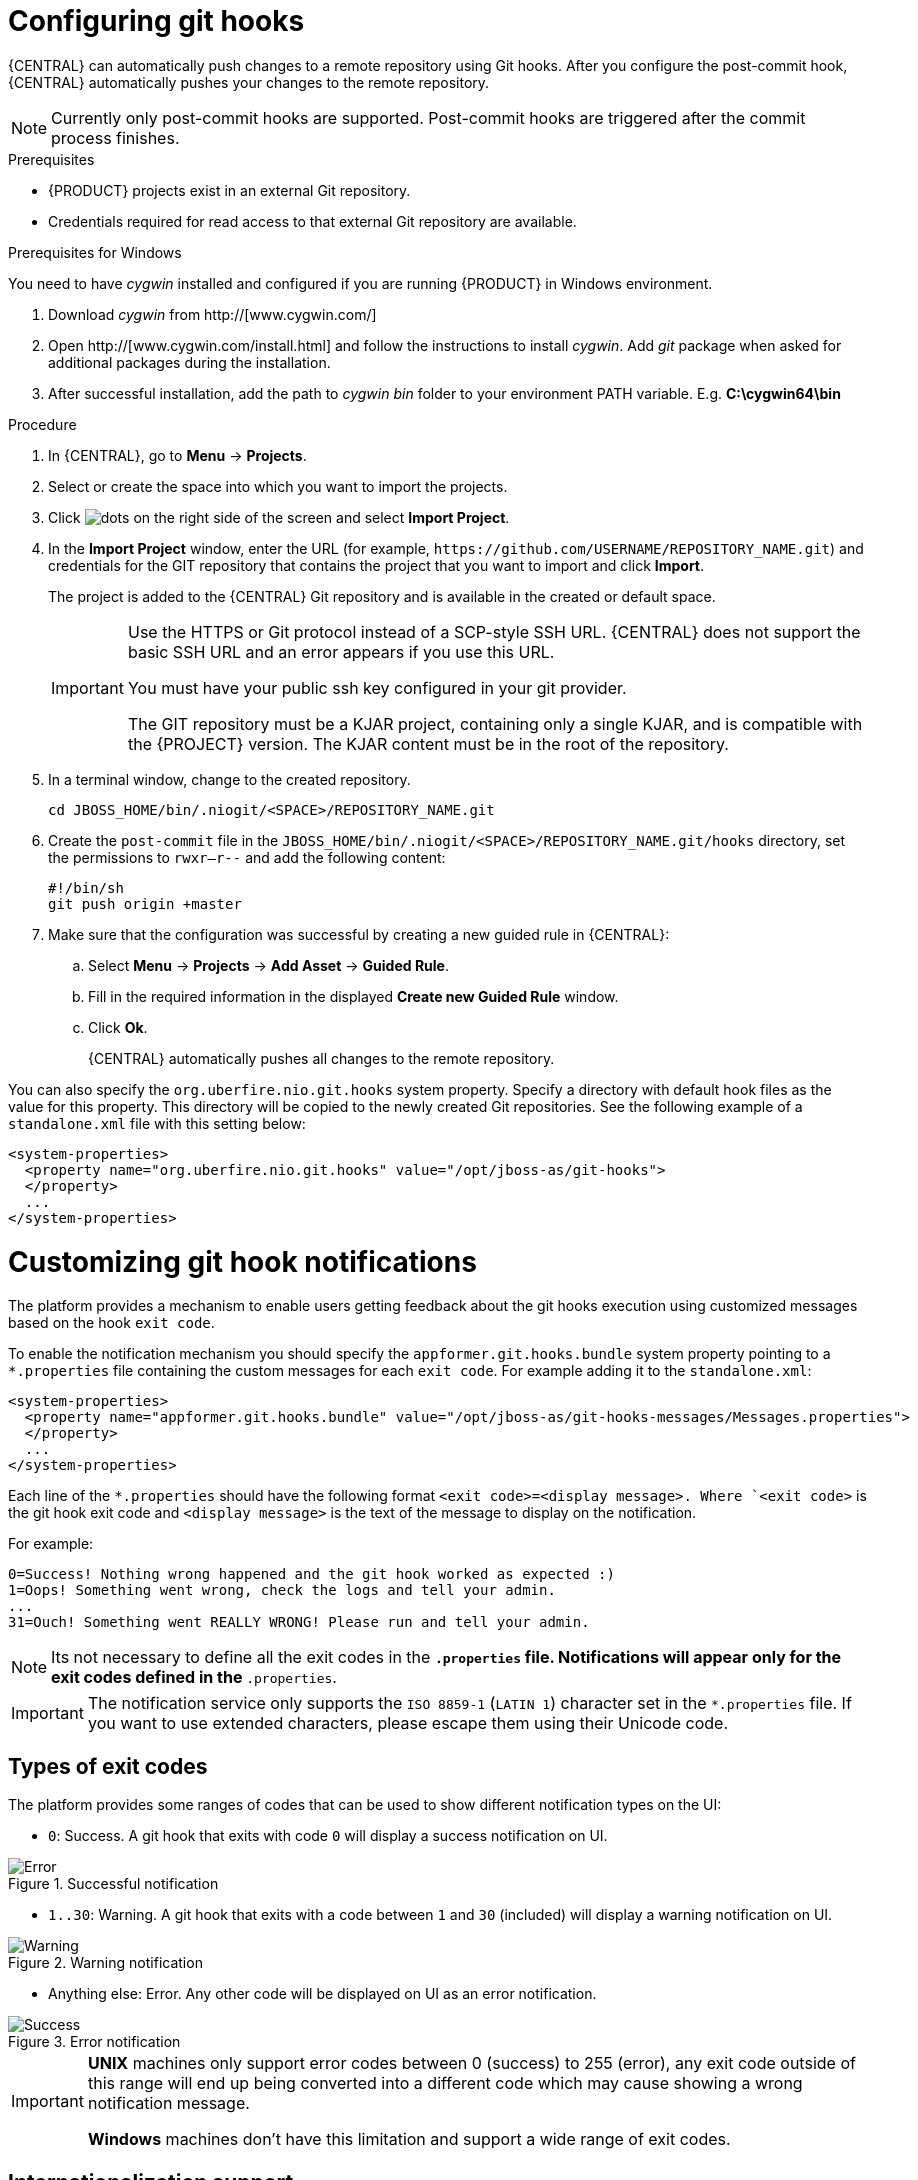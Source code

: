 [id='managing-business-central-configuring-githooks-proc']
= Configuring git hooks

{CENTRAL} can automatically push changes to a remote repository using Git hooks. After you configure the post-commit hook, {CENTRAL} automatically pushes your changes to the remote repository.

[NOTE]
====
Currently only post-commit hooks are supported. Post-commit hooks are triggered after the commit process finishes.
====

.Prerequisites
* {PRODUCT} projects exist in an external Git repository.
* Credentials required for read access to that external Git repository are available.

.Prerequisites for Windows
You need to have _cygwin_ installed and configured if you are running {PRODUCT} in Windows environment.

. Download _cygwin_ from http://[www.cygwin.com/]
. Open http://[www.cygwin.com/install.html] and follow the instructions to install _cygwin_. Add _git_ package when asked for additional packages during the installation.
. After successful installation, add the path to _cygwin_ _bin_ folder to your environment PATH variable. E.g. *C:\cygwin64\bin*

.Procedure
. In {CENTRAL}, go to *Menu* -> *Projects*.
. Select or create the space into which you want to import the projects.
. Click image:project-data/dots.png[] on the right side of the screen and select *Import Project*.
. In the *Import Project* window, enter the URL (for example, `\https://github.com/USERNAME/REPOSITORY_NAME.git`) and credentials for the GIT repository that contains the project that you want to import and click *Import*.
+
The project is added to the {CENTRAL} Git repository and is available in the created or default space.
+
[IMPORTANT]
=====
Use the HTTPS or Git protocol instead of a SCP-style SSH URL. {CENTRAL} does not support the basic SSH URL and an error appears if you use this URL.

You must have your public ssh key configured in your git provider.

The GIT repository must be a KJAR project, containing only a single KJAR, and is compatible with the {PROJECT} version. The KJAR content must be in the root of the repository.
=====

. In a terminal window, change to the created repository.
+
[source]
----
cd JBOSS_HOME/bin/.niogit/<SPACE>/REPOSITORY_NAME.git
----

. Create the `post-commit` file in the `JBOSS_HOME/bin/.niogit/<SPACE>/REPOSITORY_NAME.git/hooks` directory, set the permissions to `rwxr--r--` and add the following content:
+
[source]
----
#!/bin/sh
git push origin +master
----

. Make sure that the configuration was successful by creating a new guided rule in {CENTRAL}:

.. Select *Menu* -> *Projects* -> *Add Asset* -> *Guided Rule*.
.. Fill in the required information in the displayed *Create new Guided Rule* window.
.. Click *Ok*.
+
{CENTRAL} automatically pushes all changes to the remote repository.

You can also specify the `org.uberfire.nio.git.hooks` system property. Specify a directory with default hook files as the value for this property. This directory will be copied to the newly created Git repositories. See the following example of a `standalone.xml` file with this setting below:

[source]
----
<system-properties>
  <property name="org.uberfire.nio.git.hooks" value="/opt/jboss-as/git-hooks">
  </property>
  ...
</system-properties>
----

[float]

= Customizing git hook notifications
The platform provides a mechanism to enable users getting feedback about the git hooks execution using customized
messages based on the hook ``exit code``.

To enable the notification mechanism you should specify the `appformer.git.hooks.bundle` system property pointing to a
`*.properties` file containing the custom messages for each `exit code`. For example adding it to the `standalone.xml`:

[source]
----
<system-properties>
  <property name="appformer.git.hooks.bundle" value="/opt/jboss-as/git-hooks-messages/Messages.properties">
  </property>
  ...
</system-properties>
----

Each line of the  `*.properties` should have the following format `<exit code>=<display message>. Where `<exit code>` is
the git hook exit code and `<display message>` is the text of the message to display on the notification.

For example:

[source]
----
0=Success! Nothing wrong happened and the git hook worked as expected :)
1=Oops! Something went wrong, check the logs and tell your admin.
...
31=Ouch! Something went REALLY WRONG! Please run and tell your admin.
----

[NOTE]
====
Its not necessary to define all the exit codes in the `*.properties` file. Notifications will appear only for the exit
codes defined in the `*.properties`.
====

[IMPORTANT]
====
The notification service only supports the `ISO 8859-1` (`LATIN 1`) character set in the `*.properties` file. If you want to
use extended characters, please escape them using their Unicode code.
====

== Types of exit codes

The platform provides some ranges of codes that can be used to show different notification types on the UI:

* `0`: Success. A git hook that exits with code `0` will display a success notification on UI.

.Successful notification
image::admin-and-config/githooks/Error.png[align="center"]

* `1..30`: Warning. A git hook that exits with a code between `1` and `30` (included) will display a warning notification
on UI.

.Warning notification
image::admin-and-config/githooks/Warning.png[align="center"]

* Anything else: Error. Any other code will be displayed on UI as an error notification.

.Error notification
image::admin-and-config/githooks/Success.png[align="center"]

[IMPORTANT]
====
*UNIX* machines only support error codes between 0 (success) to 255 (error), any exit code outside of this range will
end up being converted into a different code which may cause showing a wrong notification message.

*Windows* machines don't have this limitation and support a wide range of exit codes.
====

== Internationalization support
It is possible to internationalize the notification messages by placing different `*.properties` on the same path as the
`*.properties` file specified on the `appformer.git.hooks.bundle` system property. The name of the different localized
files should be `<filename>_<lang>.properties`, and it should contain the same entries as the original one. For example:
having specified the system property pointing to `Messages.properties`, you can create other files like
`Messages_en.properties" for English, `Messages_fr.properties` for French, `Messages_it.properties` for Italian...

The notification service will choose the one based on the user language, if there are no available translations
for that language it will use the default ones specified on the `Messages.properties` file.


== Additional resources

* https://git-scm.com/book/en/v2/Customizing-Git-Git-Hooks/[_Customizing Git Hooks_]
